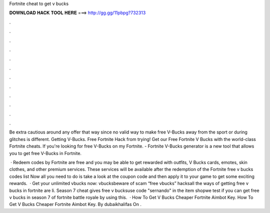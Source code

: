 Fortnite cheat to get v bucks



𝐃𝐎𝐖𝐍𝐋𝐎𝐀𝐃 𝐇𝐀𝐂𝐊 𝐓𝐎𝐎𝐋 𝐇𝐄𝐑𝐄 ===> http://gg.gg/11pbpg?732313



.



.



.



.



.



.



.



.



.



.



.



.

Be extra cautious around any offer that way since no valid way to make free V-Bucks away from the sport or during glitches is different. Getting V-Bucks. Free Fortnite Hack from trying! Get our Free Fortnite V Bucks with the world-class Fortnite cheats. If you're looking for free V-Bucks on my Fortnite. - Fortnite V-Bucks generator is a new tool that allows you to get free V-Bucks in Fortnite.

 · Redeem codes by Fortnite are free and you may be able to get rewarded with outfits, V Bucks cards, emotes, skin clothes, and other premium services. These services will be available after the redemption of the Fortnite free v bucks codes list Now all you need to do is take a look at the coupon code and then apply it to your game to get some exciting rewards.  · Get your unlimited vbucks now:  vbucksbeware of scam “free vbucks” hacksall the ways of getting free v bucks in fortnite are li. Season 7 cheat gives free v bucksuse code "sernando" in the item shopwe test if you can get free v bucks in season 7 of fortnite battle royale by using this.  · How To Get V Bucks Cheaper Fortnite Aimbot Key. How To Get V Bucks Cheaper Fortnite Aimbot Key. By dubaikhalifas On .
